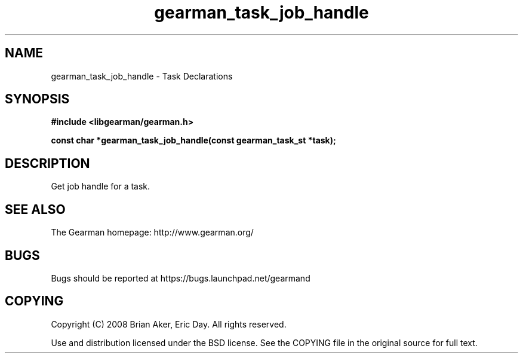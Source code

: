 .TH gearman_task_job_handle 3 2010-03-15 "Gearman" "Gearman"
.SH NAME
gearman_task_job_handle \- Task Declarations
.SH SYNOPSIS
.B #include <libgearman/gearman.h>
.sp
.BI " const char *gearman_task_job_handle(const gearman_task_st *task);"
.SH DESCRIPTION
Get job handle for a task.
.SH "SEE ALSO"
The Gearman homepage: http://www.gearman.org/
.SH BUGS
Bugs should be reported at https://bugs.launchpad.net/gearmand
.SH COPYING
Copyright (C) 2008 Brian Aker, Eric Day. All rights reserved.

Use and distribution licensed under the BSD license. See the COPYING file in the original source for full text.
